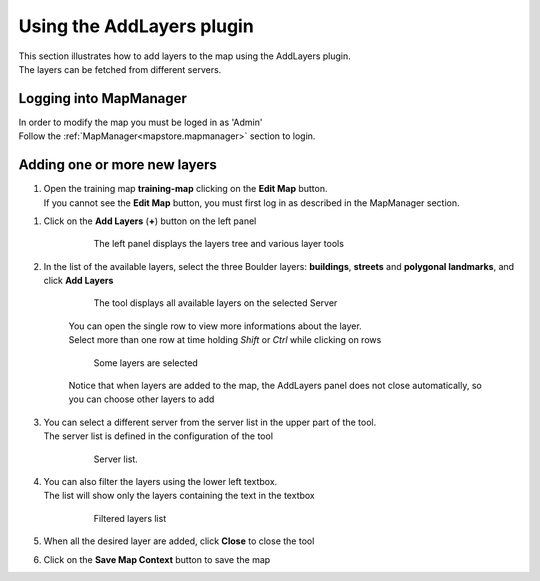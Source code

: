 .. module:: mapstore.addlayers
   :synopsis: Learn on how to use The Add Layers Plugin.

.. _mapstore.plugins.addlayers:


Using the AddLayers plugin
==========================

| This section illustrates how to add layers to the map using the AddLayers plugin.
| The layers can be fetched from different servers.

Logging into MapManager 
^^^^^^^^^^^^^^^^^^^^^^^

| In order to modify the map you must be loged in as 'Admin'
| Follow the :ref:`MapManager<mapstore.mapmanager>` section to login.

Adding one or more new layers
^^^^^^^^^^^^^^^^^^^^^^^^^^^^^

#. | Open the training map **training-map** clicking on the **Edit Map** |editmap| button.
   | If you cannot see the **Edit Map** button, you must first log in as described in the MapManager section.
   
.. |editmap| image:: img/map_edit.png

#. Click on the **Add Layers** (**+**) button on the left panel

	.. figure:: img/addlayers-left.png

			The left panel displays the layers tree and various layer tools

#. In the list of the available layers, select the three Boulder layers: **buildings**, **streets** and **polygonal landmarks**, and click **Add Layers**

	.. figure:: img/addlayers-panel.png

			The tool displays all available layers on the selected Server

	| You can open the single row to view more informations about the layer.  
	| Select more than one row at time holding `Shift` or `Ctrl` while clicking on rows

	.. figure:: img/addlayers-panel-selected.png

			Some layers are selected

	Notice that when layers are added to the map, the AddLayers panel does not close automatically, so you can choose other layers to add

#. | You can select a different server from the server list in the upper part of the tool.  
   | The server list is defined in the configuration of the tool

	.. figure:: img/addlayers-panel-selserver.png
				
				Server list.

#. | You can also filter the layers using the lower left textbox.  
   | The list will show only the layers containing the text in the textbox

	.. figure:: img/addlayers-panel-filter.png
	
				Filtered layers list

#. When all the desired layer are added, click **Close** to close the tool

#. Click on the **Save Map Context** |disk| button to save the map

.. |disk| image:: img/disk.png

